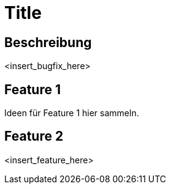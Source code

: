 = Title

== Beschreibung

<insert_bugfix_here>

== Feature 1

Ideen für Feature 1 hier sammeln.

== Feature 2

<insert_feature_here>